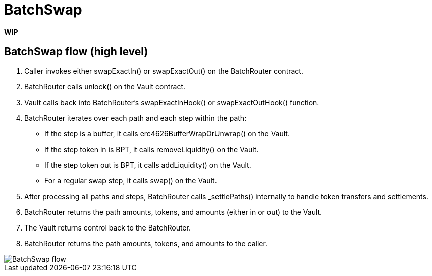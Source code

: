 = BatchSwap

*WIP*

== BatchSwap flow (high level)

. Caller invokes either swapExactIn() or swapExactOut() on the BatchRouter contract.
. BatchRouter calls unlock() on the Vault contract.
. Vault calls back into BatchRouter's swapExactInHook() or swapExactOutHook() function.
. BatchRouter iterates over each path and each step within the path:
* If the step is a buffer, it calls erc4626BufferWrapOrUnwrap() on the Vault.
* If the step token in is BPT, it calls removeLiquidity() on the Vault.
* If the step token out is BPT, it calls addLiquidity() on the Vault.
* For a regular swap step, it calls swap() on the Vault.
. After processing all paths and steps, BatchRouter calls _settlePaths() internally to handle token transfers and settlements.
. BatchRouter returns the path amounts, tokens, and amounts (either in or out) to the Vault.
. The Vault returns control back to the BatchRouter.
. BatchRouter returns the path amounts, tokens, and amounts to the caller.

image::batch.png[BatchSwap flow]